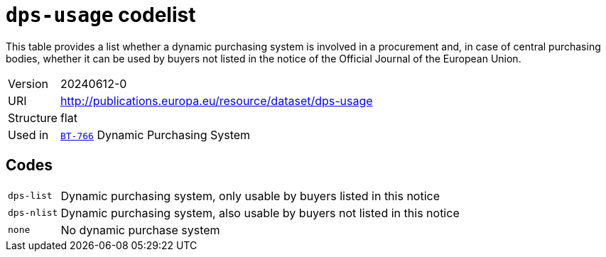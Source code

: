 = `dps-usage` codelist
:navtitle: Codelists

This table provides a list whether a dynamic purchasing system is involved in a procurement and, in case of central purchasing bodies, whether it can be used by buyers not listed in the notice of the Official Journal of the European Union.
[horizontal]
Version:: 20240612-0
URI:: http://publications.europa.eu/resource/dataset/dps-usage
Structure:: flat
Used in:: xref:business-terms/BT-766.adoc[`BT-766`] Dynamic Purchasing System

== Codes
[horizontal]
  `dps-list`::: Dynamic purchasing system, only usable by buyers listed in this notice
  `dps-nlist`::: Dynamic purchasing system, also usable by buyers not listed in this notice
  `none`::: No dynamic purchase system
